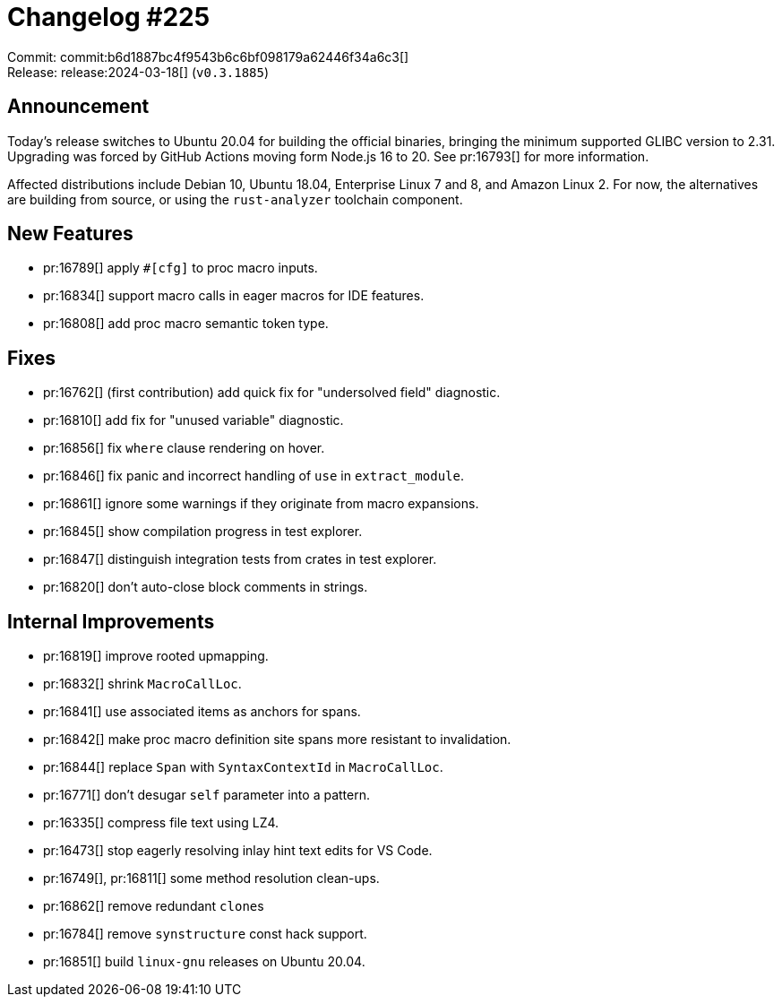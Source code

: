 = Changelog #225
:sectanchors:
:experimental:
:page-layout: post

Commit: commit:b6d1887bc4f9543b6c6bf098179a62446f34a6c3[] +
Release: release:2024-03-18[] (`v0.3.1885`)

== Announcement

Today's release switches to Ubuntu 20.04 for building the official binaries, bringing the minimum supported GLIBC version to 2.31.
Upgrading was forced by GitHub Actions moving form Node.js 16 to 20.
See pr:16793[] for more information.

Affected distributions include Debian 10, Ubuntu 18.04, Enterprise Linux 7 and 8, and Amazon Linux 2.
For now, the alternatives are building from source, or using the `rust-analyzer` toolchain component.

== New Features

* pr:16789[] apply `#[cfg]` to proc macro inputs.
* pr:16834[] support macro calls in eager macros for IDE features.
* pr:16808[] add proc macro semantic token type.

== Fixes

* pr:16762[] (first contribution) add quick fix for "undersolved field" diagnostic.
* pr:16810[] add fix for "unused variable" diagnostic.
* pr:16856[] fix `where` clause rendering on hover.
* pr:16846[] fix panic and incorrect handling of `use` in `extract_module`.
* pr:16861[] ignore some warnings if they originate from macro expansions.
* pr:16845[] show compilation progress in test explorer.
* pr:16847[] distinguish integration tests from crates in test explorer.
* pr:16820[] don't auto-close block comments in strings.

== Internal Improvements

* pr:16819[] improve rooted upmapping.
* pr:16832[] shrink `MacroCallLoc`.
* pr:16841[] use associated items as anchors for spans.
* pr:16842[] make proc macro definition site spans more resistant to invalidation.
* pr:16844[] replace `Span` with `SyntaxContextId` in `MacroCallLoc`.
* pr:16771[] don't desugar `self` parameter into a pattern.
* pr:16335[] compress file text using LZ4.
* pr:16473[] stop eagerly resolving inlay hint text edits for VS Code.
* pr:16749[], pr:16811[] some method resolution clean-ups.
* pr:16862[] remove redundant ``clone``s
* pr:16784[] remove `synstructure` const hack support.
* pr:16851[] build `linux-gnu` releases on Ubuntu 20.04.

